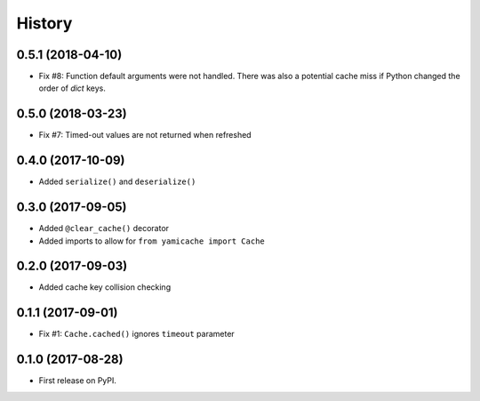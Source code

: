 =======
History
=======

0.5.1 (2018-04-10)
------------------

* Fix #8: Function default arguments were not handled.  There was also a
  potential cache miss if Python changed the order of `dict` keys.


0.5.0 (2018-03-23)
------------------

* Fix #7: Timed-out values are not returned when refreshed


0.4.0 (2017-10-09)
------------------

* Added ``serialize()`` and ``deserialize()``


0.3.0 (2017-09-05)
------------------

* Added ``@clear_cache()`` decorator
* Added imports to allow for ``from yamicache import Cache``


0.2.0 (2017-09-03)
------------------

* Added cache key collision checking


0.1.1 (2017-09-01)
------------------

* Fix #1: ``Cache.cached()`` ignores ``timeout`` parameter


0.1.0 (2017-08-28)
------------------

* First release on PyPI.
